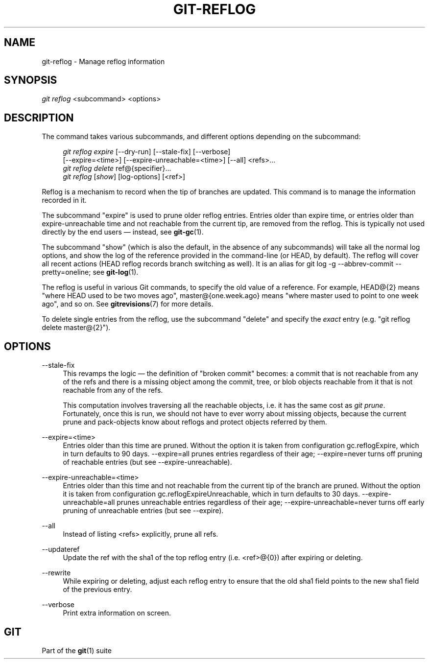 '\" t
.\"     Title: git-reflog
.\"    Author: [FIXME: author] [see http://docbook.sf.net/el/author]
.\" Generator: DocBook XSL Stylesheets v1.78.1 <http://docbook.sf.net/>
.\"      Date: 01/28/2015
.\"    Manual: Git Manual
.\"    Source: Git 2.3.0.rc2
.\"  Language: English
.\"
.TH "GIT\-REFLOG" "1" "01/28/2015" "Git 2\&.3\&.0\&.rc2" "Git Manual"
.\" -----------------------------------------------------------------
.\" * Define some portability stuff
.\" -----------------------------------------------------------------
.\" ~~~~~~~~~~~~~~~~~~~~~~~~~~~~~~~~~~~~~~~~~~~~~~~~~~~~~~~~~~~~~~~~~
.\" http://bugs.debian.org/507673
.\" http://lists.gnu.org/archive/html/groff/2009-02/msg00013.html
.\" ~~~~~~~~~~~~~~~~~~~~~~~~~~~~~~~~~~~~~~~~~~~~~~~~~~~~~~~~~~~~~~~~~
.ie \n(.g .ds Aq \(aq
.el       .ds Aq '
.\" -----------------------------------------------------------------
.\" * set default formatting
.\" -----------------------------------------------------------------
.\" disable hyphenation
.nh
.\" disable justification (adjust text to left margin only)
.ad l
.\" -----------------------------------------------------------------
.\" * MAIN CONTENT STARTS HERE *
.\" -----------------------------------------------------------------
.SH "NAME"
git-reflog \- Manage reflog information
.SH "SYNOPSIS"
.sp
.nf
\fIgit reflog\fR <subcommand> <options>
.fi
.sp
.SH "DESCRIPTION"
.sp
The command takes various subcommands, and different options depending on the subcommand:
.sp
.if n \{\
.RS 4
.\}
.nf
\fIgit reflog expire\fR [\-\-dry\-run] [\-\-stale\-fix] [\-\-verbose]
        [\-\-expire=<time>] [\-\-expire\-unreachable=<time>] [\-\-all] <refs>\&...
\fIgit reflog delete\fR ref@{specifier}\&...
\fIgit reflog\fR [\fIshow\fR] [log\-options] [<ref>]
.fi
.if n \{\
.RE
.\}
.sp
.sp
Reflog is a mechanism to record when the tip of branches are updated\&. This command is to manage the information recorded in it\&.
.sp
The subcommand "expire" is used to prune older reflog entries\&. Entries older than expire time, or entries older than expire\-unreachable time and not reachable from the current tip, are removed from the reflog\&. This is typically not used directly by the end users \(em instead, see \fBgit-gc\fR(1)\&.
.sp
The subcommand "show" (which is also the default, in the absence of any subcommands) will take all the normal log options, and show the log of the reference provided in the command\-line (or HEAD, by default)\&. The reflog will cover all recent actions (HEAD reflog records branch switching as well)\&. It is an alias for git log \-g \-\-abbrev\-commit \-\-pretty=oneline; see \fBgit-log\fR(1)\&.
.sp
The reflog is useful in various Git commands, to specify the old value of a reference\&. For example, HEAD@{2} means "where HEAD used to be two moves ago", master@{one\&.week\&.ago} means "where master used to point to one week ago", and so on\&. See \fBgitrevisions\fR(7) for more details\&.
.sp
To delete single entries from the reflog, use the subcommand "delete" and specify the \fIexact\fR entry (e\&.g\&. "git reflog delete master@{2}")\&.
.SH "OPTIONS"
.PP
\-\-stale\-fix
.RS 4
This revamps the logic \(em the definition of "broken commit" becomes: a commit that is not reachable from any of the refs and there is a missing object among the commit, tree, or blob objects reachable from it that is not reachable from any of the refs\&.
.sp
This computation involves traversing all the reachable objects, i\&.e\&. it has the same cost as
\fIgit prune\fR\&. Fortunately, once this is run, we should not have to ever worry about missing objects, because the current prune and pack\-objects know about reflogs and protect objects referred by them\&.
.RE
.PP
\-\-expire=<time>
.RS 4
Entries older than this time are pruned\&. Without the option it is taken from configuration
gc\&.reflogExpire, which in turn defaults to 90 days\&. \-\-expire=all prunes entries regardless of their age; \-\-expire=never turns off pruning of reachable entries (but see \-\-expire\-unreachable)\&.
.RE
.PP
\-\-expire\-unreachable=<time>
.RS 4
Entries older than this time and not reachable from the current tip of the branch are pruned\&. Without the option it is taken from configuration
gc\&.reflogExpireUnreachable, which in turn defaults to 30 days\&. \-\-expire\-unreachable=all prunes unreachable entries regardless of their age; \-\-expire\-unreachable=never turns off early pruning of unreachable entries (but see \-\-expire)\&.
.RE
.PP
\-\-all
.RS 4
Instead of listing <refs> explicitly, prune all refs\&.
.RE
.PP
\-\-updateref
.RS 4
Update the ref with the sha1 of the top reflog entry (i\&.e\&. <ref>@{0}) after expiring or deleting\&.
.RE
.PP
\-\-rewrite
.RS 4
While expiring or deleting, adjust each reflog entry to ensure that the
old
sha1 field points to the
new
sha1 field of the previous entry\&.
.RE
.PP
\-\-verbose
.RS 4
Print extra information on screen\&.
.RE
.SH "GIT"
.sp
Part of the \fBgit\fR(1) suite
